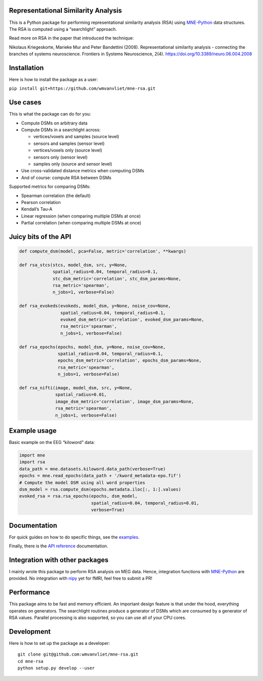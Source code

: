 Representational Similarity Analysis
------------------------------------

|unit_tests|_ |build_docs|_

.. |unit_tests| image:: https://github.com/wmvanvliet/mne-rsa/workflows/unit%20tests/badge.svg
.. _unit_tests: https://github.com/wmvanvliet/mne-rsa/actions?query=workflow%3A%22unit+tests%22

.. |build_docs| image:: https://github.com/wmvanvliet/mne-rsa/workflows/build-docs/badge.svg
.. _build_docs: https://github.com/wmvanvliet/mne-rsa/actions?query=workflow%3Abuild-docs

This is a Python package for performing representational similarity
analysis (RSA) using
`MNE-Python <https://martinos.org/mne/stable/index.html>`__ data
structures. The RSA is computed using a “searchlight” approach.

Read more on RSA in the paper that introduced the technique:

Nikolaus Kriegeskorte, Marieke Mur and Peter Bandettini (2008).
Representational similarity analysis - connecting the branches of
systems neuroscience. Frontiers in Systems Neuroscience, 2(4).
https://doi.org/10.3389/neuro.06.004.2008

.. raw:: html

  <p align="center">
  <img src="https://raw.githubusercontent.com/wmvanvliet/mne-rsa/master/doc/rsa.png" alt="Overview of the RSA technique" width="400"/>
  </p>


Installation
------------

Here is how to install the package as a user:

``pip install git+https://github.com/wmvanvliet/mne-rsa.git``

Use cases
---------

This is what the package can do for you:

-  Compute DSMs on arbitrary data
-  Compute DSMs in a searchlight across:

   -  vertices/voxels and samples (source level)
   -  sensors and samples (sensor level)
   -  vertices/voxels only (source level)
   -  sensors only (sensor level)
   -  samples only (source and sensor level)

-  Use cross-validated distance metrics when computing DSMs
-  And of course: compute RSA between DSMs

Supported metrics for comparing DSMs:

-  Spearman correlation (the default)
-  Pearson correlation
-  Kendall’s Tau-A
-  Linear regression (when comparing multiple DSMs at once)
-  Partial correlation (when comparing multiple DSMs at once)

Juicy bits of the API
---------------------

.. code:: python

   def compute_dsm(model, pca=False, metric='correlation', **kwargs)

   def rsa_stcs(stcs, model_dsm, src, y=None,
                spatial_radius=0.04, temporal_radius=0.1,
                stc_dsm_metric='correlation', stc_dsm_params=None,
                rsa_metric='spearman',
                n_jobs=1, verbose=False)

   def rsa_evokeds(evokeds, model_dsm, y=None, noise_cov=None,
                   spatial_radius=0.04, temporal_radius=0.1,
                   evoked_dsm_metric='correlation', evoked_dsm_params=None,
                   rsa_metric='spearman',
                   n_jobs=1, verbose=False)

   def rsa_epochs(epochs, model_dsm, y=None, noise_cov=None,
                  spatial_radius=0.04, temporal_radius=0.1,
                  epochs_dsm_metric='correlation', epochs_dsm_params=None,
                  rsa_metric='spearman',
                  n_jobs=1, verbose=False)

   def rsa_nifti(image, model_dsm, src, y=None,
                 spatial_radius=0.01, 
                 image_dsm_metric='correlation', image_dsm_params=None,
                 rsa_metric='spearman',
                 n_jobs=1, verbose=False)

Example usage
-------------

Basic example on the EEG “kiloword” data:

.. code:: python

   import mne
   import rsa
   data_path = mne.datasets.kiloword.data_path(verbose=True)
   epochs = mne.read_epochs(data_path + '/kword_metadata-epo.fif')
   # Compute the model DSM using all word properties
   dsm_model = rsa.compute_dsm(epochs.metadata.iloc[:, 1:].values)
   evoked_rsa = rsa.rsa_epochs(epochs, dsm_model,
                               spatial_radius=0.04, temporal_radius=0.01,
                               verbose=True)

Documentation
-------------

For quick guides on how to do specific things, see the
`examples <https://users.aalto.fi/~vanvlm1/mne-rsa/auto_examples/index.html>`__.

Finally, there is the `API
reference <https://users.aalto.fi/~vanvlm1/mne-rsa/api.html>`__
documentation.

Integration with other packages
-------------------------------

I mainly wrote this package to perform RSA analysis on MEG data. Hence,
integration functions with `MNE-Python <https://mne.tools>`__ are
provided. No integration with `nipy <https://nipy.org>`__ yet for fMRI,
feel free to submit a PR!

Performance
-----------

This package aims to be fast and memory efficient. An important design
feature is that under the hood, everything operates on generators. The
searchlight routines produce a generator of DSMs which are consumed by a
generator of RSA values. Parallel processing is also supported, so you
can use all of your CPU cores.

Development
-----------

Here is how to set up the package as a developer:

::

   git clone git@github.com:wmvanvliet/mne-rsa.git
   cd mne-rsa
   python setup.py develop --user

.. |CircleCI| image:: https://circleci.com/gh/wmvanvliet/mne-rsa.svg?style=shield
   :target: https://circleci.com/gh/wmvanvliet/mne-rsa
